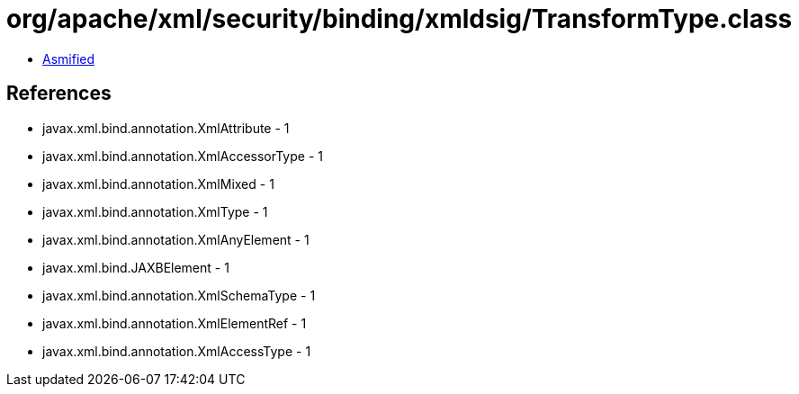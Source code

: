 = org/apache/xml/security/binding/xmldsig/TransformType.class

 - link:TransformType-asmified.java[Asmified]

== References

 - javax.xml.bind.annotation.XmlAttribute - 1
 - javax.xml.bind.annotation.XmlAccessorType - 1
 - javax.xml.bind.annotation.XmlMixed - 1
 - javax.xml.bind.annotation.XmlType - 1
 - javax.xml.bind.annotation.XmlAnyElement - 1
 - javax.xml.bind.JAXBElement - 1
 - javax.xml.bind.annotation.XmlSchemaType - 1
 - javax.xml.bind.annotation.XmlElementRef - 1
 - javax.xml.bind.annotation.XmlAccessType - 1

